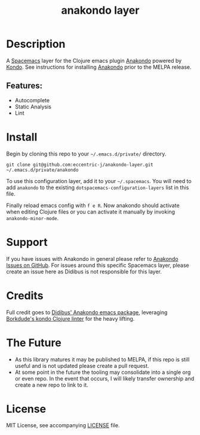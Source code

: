 #+TITLE: anakondo layer
# Document tags are separated with "|" char
# The example below contains 2 tags: "layer" and "web service"
# Avaliable tags are listed in <spacemacs_root>/.ci/spacedoc-cfg.edn
# under ":spacetools.spacedoc.config/valid-tags" section.
#+TAGS: layer|clojure|anakondo|kondo

# TOC links should be GitHub style anchors.
* Table of Contents                                                         :noexport:
- [[#description][Description]]
- [[#install][Install]]
- [[#support][Support]]
- [[#credits][Credits]]
- [[#the-future][The Future]]
- [[#license][License]]

* Description
A [[https://www.spacemacs.org/][Spacemacs]] layer for the Clojure emacs plugin [[https://github.com/didibus/anakondo][Anakondo]] powered by [[https://github.com/borkdude/clj-kondo][Kondo]]. See instructions for installing [[https://github.com/didibus/anakondo][Anakondo]] prior to the MELPA release.

** Features:
  - Autocomplete
  - Static Analysis
  - Lint

* Install
Begin by cloning this repo to your =~/.emacs.d/private/= directory.

#+BEGIN_SRC shell
git clone git@github.com:eccentric-j/anakondo-layer.git ~/.emacs.d/private/anakondo
#+END_SRC

To use this configuration layer, add it to your =~/.spacemacs=. You will need to
add =anakondo= to the existing =dotspacemacs-configuration-layers= list in this
file.

Finally reload emacs config with ~f e R~. Now anakondo should activate when editing Clojure files or you can activate it manually by invoking =anakondo-minor-mode=.

* Support
If you have issues with Anakondo in general please refer to [[https://github.com/didibus/anakondo/issues][Anakondo Issues on GitHub]]. For issues around this specific Spacemacs layer, please create an issue here as Didibus is not responsible for this layer.

* Credits
Full credit goes to [[https://github.com/didibus/anakondo][Didibus' Anakondo emacs package]], leveraging [[https://github.com/borkdude/clj-kondo][Borkdude's kondo Clojure linter]] for the heavy lifting.

* The Future
- As this library matures it may be published to MELPA, if this repo is still useful and is not updated please create a pull request.
- At some point in the future the tooling may consolidate into a single org or even repo. In the event that occurs, I will likely transfer ownership and create a new repo to link to it.

* License
MIT License, see accompanying [[./LICENSE][LICENSE]] file.
